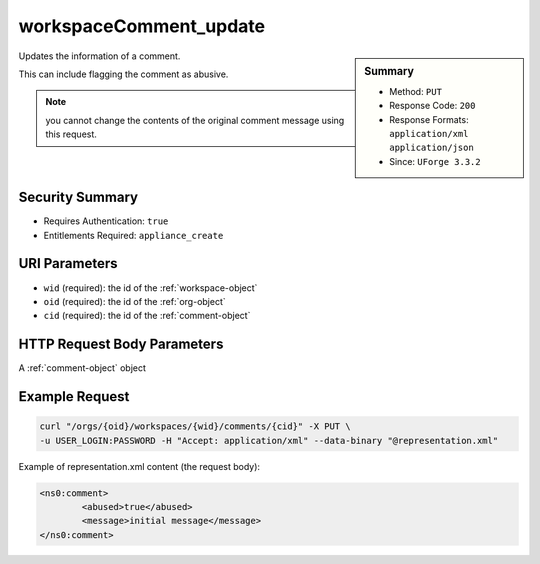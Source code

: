.. Copyright 2016 FUJITSU LIMITED

.. _workspaceComment-update:

workspaceComment_update
-----------------------

.. function:: PUT /orgs/{oid}/workspaces/{wid}/comments/{cid}

.. sidebar:: Summary

	* Method: ``PUT``
	* Response Code: ``200``
	* Response Formats: ``application/xml`` ``application/json``
	* Since: ``UForge 3.3.2``

Updates the information of a comment. 

This can include flagging the comment as abusive. 

.. note:: you cannot change the contents of the original comment message using this request.

Security Summary
~~~~~~~~~~~~~~~~

* Requires Authentication: ``true``
* Entitlements Required: ``appliance_create``

URI Parameters
~~~~~~~~~~~~~~

* ``wid`` (required): the id of the :ref:`workspace-object`
* ``oid`` (required): the id of the :ref:`org-object`
* ``cid`` (required): the id of the :ref:`comment-object`

HTTP Request Body Parameters
~~~~~~~~~~~~~~~~~~~~~~~~~~~~

A :ref:`comment-object` object

Example Request
~~~~~~~~~~~~~~~

.. code-block:: bash

	curl "/orgs/{oid}/workspaces/{wid}/comments/{cid}" -X PUT \
	-u USER_LOGIN:PASSWORD -H "Accept: application/xml" --data-binary "@representation.xml"

Example of representation.xml content (the request body):

.. code-block:: xml

	<ns0:comment>
		<abused>true</abused>
		<message>initial message</message>
	</ns0:comment>


.. seealso::

	 * :ref:`workspace-api-resources`
	 * :ref:`comment-object`
	 * :ref:`workspaceComment-create`
	 * :ref:`workspaceComment-reply`
	 * :ref:`workspaceComments-getAll`
	 * :ref:`workspaceComment-get`
	 * :ref:`workspaceComment-update`
	 * :ref:`workspaceComment-delete`
	 * :ref:`workspaceComment-deleteAll`
	 * :ref:`workspaceComment-reportAbuse`
	 * :ref:`workspaceComment-like`
	 * :ref:`workspaceComment-dislike`
